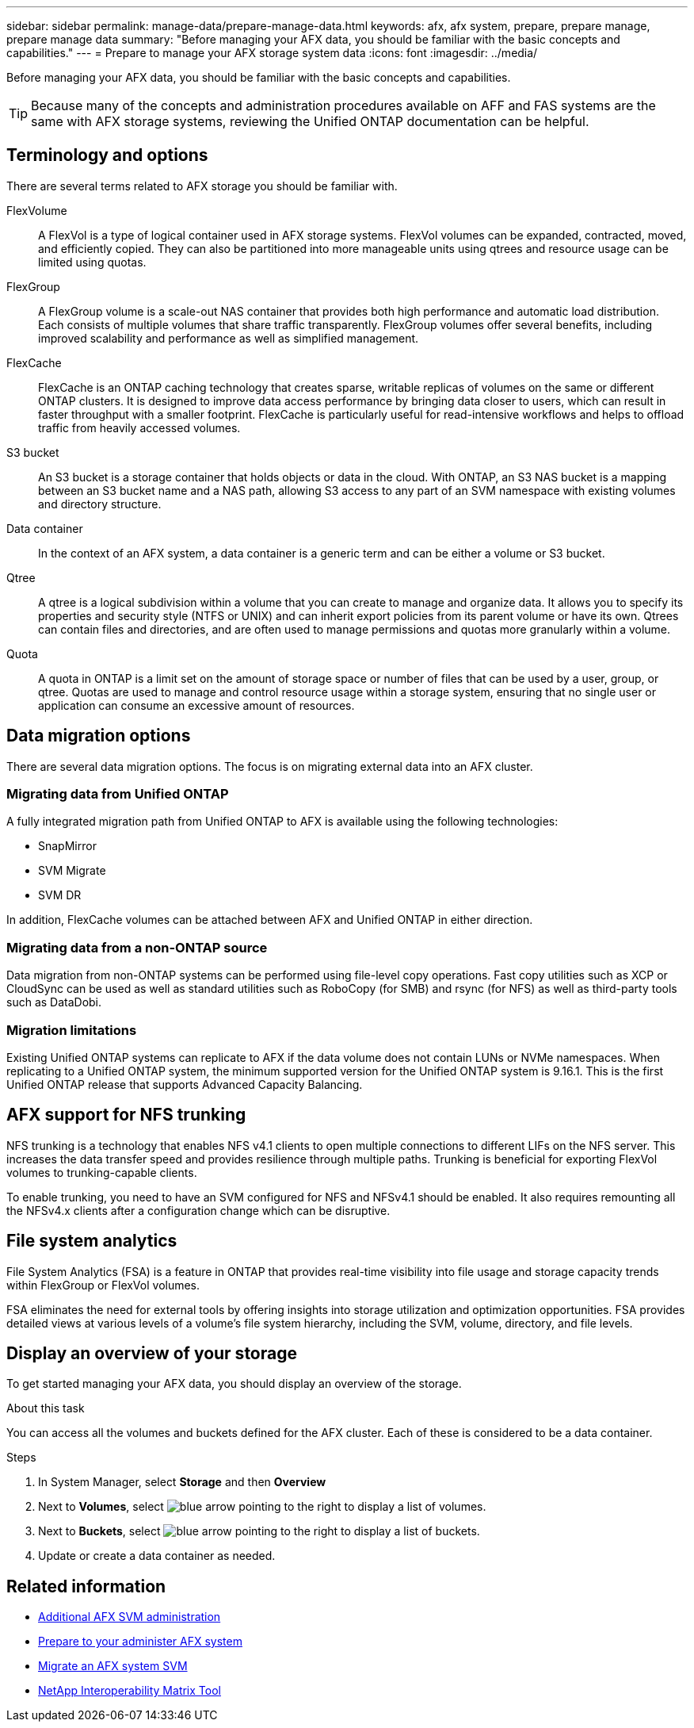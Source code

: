 ---
sidebar: sidebar
permalink: manage-data/prepare-manage-data.html
keywords: afx, afx system, prepare, prepare manage, prepare manage data
summary: "Before managing your AFX data, you should be familiar with the basic concepts and capabilities."
---
= Prepare to manage your AFX storage system data
:icons: font
:imagesdir: ../media/

[.lead]
Before managing your AFX data, you should be familiar with the basic concepts and capabilities.

[TIP]
Because many of the concepts and administration procedures available on AFF and FAS systems are the same with AFX storage systems, reviewing the Unified ONTAP documentation can be helpful.

== Terminology and options

There are several terms related to AFX storage you should be familiar with.

FlexVolume::
A FlexVol is a type of logical container used in AFX storage systems. FlexVol volumes can be expanded, contracted, moved, and efficiently copied. They can also be partitioned into more manageable units using qtrees and resource usage can be limited using quotas.

FlexGroup::
A FlexGroup volume is a scale-out NAS container that provides both high performance and automatic load distribution. Each consists of multiple volumes that share traffic transparently. FlexGroup volumes offer several benefits, including improved scalability and performance as well as simplified management.

FlexCache::
FlexCache is an ONTAP caching technology that creates sparse, writable replicas of volumes on the same or different ONTAP clusters. It is designed to improve data access performance by bringing data closer to users, which can result in faster throughput with a smaller footprint. FlexCache is particularly useful for read-intensive workflows and helps to offload traffic from heavily accessed volumes.

S3 bucket::
An S3 bucket is a storage container that holds objects or data in the cloud. With ONTAP, an S3 NAS bucket is a mapping between an S3 bucket name and a NAS path, allowing S3 access to any part of an SVM namespace with existing volumes and directory structure.

Data container::
In the context of an AFX system, a data container is a generic term and can be either a volume or S3 bucket.

Qtree::
A qtree is a logical subdivision within a volume that you can create to manage and organize data. It allows you to specify its properties and security style (NTFS or UNIX) and can inherit export policies from its parent volume or have its own. Qtrees can contain files and directories, and are often used to manage permissions and quotas more granularly within a volume.

Quota::
A quota in ONTAP is a limit set on the amount of storage space or number of files that can be used by a user, group, or qtree. Quotas are used to manage and control resource usage within a storage system, ensuring that no single user or application can consume an excessive amount of resources.

== Data migration options

There are several data migration options. The focus is on migrating external data into an AFX cluster.

=== Migrating data from Unified ONTAP

A fully integrated migration path from Unified ONTAP to AFX is available using the following technologies:

* SnapMirror
* SVM Migrate
* SVM DR

In addition, FlexCache volumes can be attached between AFX and Unified ONTAP in either direction.

=== Migrating data from a non-ONTAP source

Data migration from non-ONTAP systems can be performed using file-level copy operations. Fast copy utilities such as XCP or CloudSync can be used as well as standard utilities such as RoboCopy (for SMB) and rsync (for NFS) as well as third-party tools such as DataDobi.

=== Migration limitations

Existing Unified ONTAP systems can replicate to AFX if the data volume does not contain LUNs or NVMe namespaces. When replicating to a Unified ONTAP system, the minimum supported version for the Unified ONTAP system is 9.16.1. This is the first Unified ONTAP release that supports Advanced Capacity Balancing.

== AFX support for NFS trunking

NFS trunking is a technology that enables NFS v4.1 clients to open multiple connections to different LIFs on the NFS server. This increases the data transfer speed and provides resilience through multiple paths. Trunking is beneficial for exporting FlexVol volumes to trunking-capable clients.

To enable trunking, you need to have an SVM configured for NFS and NFSv4.1 should be enabled. It also requires remounting all the NFSv4.x clients after a configuration change which can be disruptive.

== File system analytics

File System Analytics (FSA) is a feature in ONTAP that provides real-time visibility into file usage and storage capacity trends within FlexGroup or FlexVol volumes.

FSA eliminates the need for external tools by offering insights into storage utilization and optimization opportunities. FSA provides detailed views at various levels of a volume's file system hierarchy, including the SVM, volume, directory, and file levels.

== Display an overview of your storage

To get started managing your AFX data, you should display an overview of the storage.

.About this task

You can access all the volumes and buckets defined for the AFX cluster. Each of these is considered to be a data container.

.Steps

. In System Manager, select *Storage* and then *Overview*

. Next to *Volumes*, select image:icon_arrow.gif[blue arrow pointing to the right] to display a list of volumes.

. Next to *Buckets*, select image:icon_arrow.gif[blue arrow pointing to the right] to display a list of buckets.

. Update or create a data container as needed.

== Related information

* link:../administer/additional-ontap-svm.html[Additional AFX SVM administration]
* link:../get-started/prepare-cluster-admin.html[Prepare to your administer AFX system]
* link:../administer/migrate-svm.html[Migrate an AFX system SVM]
* https://mysupport.netapp.com/matrix/[NetApp Interoperability Matrix Tool^]
